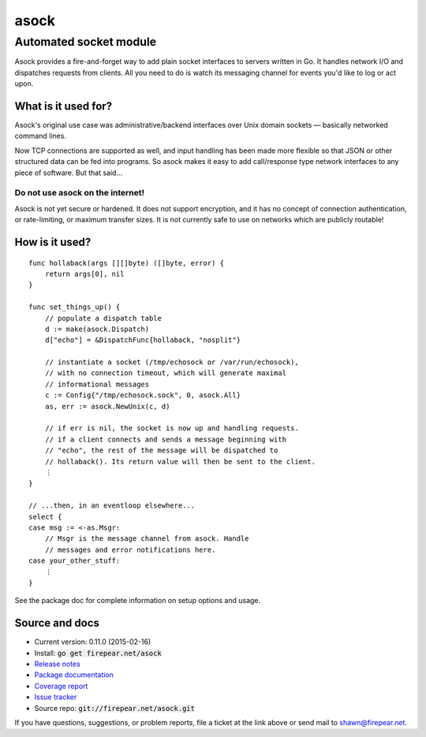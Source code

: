 ***********************
asock
***********************
Automated socket module
#######################

Asock provides a fire-and-forget way to add plain socket interfaces to
servers written in Go. It handles network I/O and dispatches requests
from clients. All you need to do is watch its messaging channel for
events you'd like to log or act upon.

What is it used for?
====================

Asock's original use case was administrative/backend interfaces over
Unix domain sockets — basically networked command lines.

Now TCP connections are supported as well, and input handling has been
made more flexible so that JSON or other structured data can be fed
into programs. So asock makes it easy to add call/response type
network interfaces to any piece of software. But that said…

Do not use asock on the internet!
---------------------------------

Asock is not yet secure or hardened. It does not support encryption,
and it has no concept of connection authentication, or rate-limiting,
or maximum transfer sizes. It is not currently safe to use on networks
which are publicly routable!

How is it used?
===============

::

    func hollaback(args [][]byte) ([]byte, error) {
        return args[0], nil
    }
    
    func set_things_up() {
        // populate a dispatch table
        d := make(asock.Dispatch)
        d["echo"] = &DispatchFunc{hollaback, "nosplit"}
        
        // instantiate a socket (/tmp/echosock or /var/run/echosock),
        // with no connection timeout, which will generate maximal
        // informational messages
        c := Config{"/tmp/echosock.sock", 0, asock.All}
        as, err := asock.NewUnix(c, d)
        
        // if err is nil, the socket is now up and handling requests.
        // if a client connects and sends a message beginning with
        // "echo", the rest of the message will be dispatched to
        // hollaback(). Its return value will then be sent to the client.
        ⋮
    }

    // ...then, in an eventloop elsewhere...
    select {
    case msg := <-as.Msgr:
        // Msgr is the message channel from asock. Handle
        // messages and error notifications here.
    case your_other_stuff:
        ⋮
    }

See the package doc for complete information on setup options and usage.

Source and docs
===============

* Current version: 0.11.0 (2015-02-16)

* Install: :code:`go get firepear.net/asock`

* `Release notes <http://firepear.net/asock/RELEASE_NOTES.txt>`_

* `Package documentation <http://godoc.org/firepear.net/asock>`_

* `Coverage report <http://firepear.net/asock/coverage.html>`_

* `Issue tracker <https://firepear.atlassian.net/browse/AD>`_
  
* Source repo: :code:`git://firepear.net/asock.git`


If you have questions, suggestions, or problem reports, file a ticket
at the link above or send mail to shawn@firepear.net.
